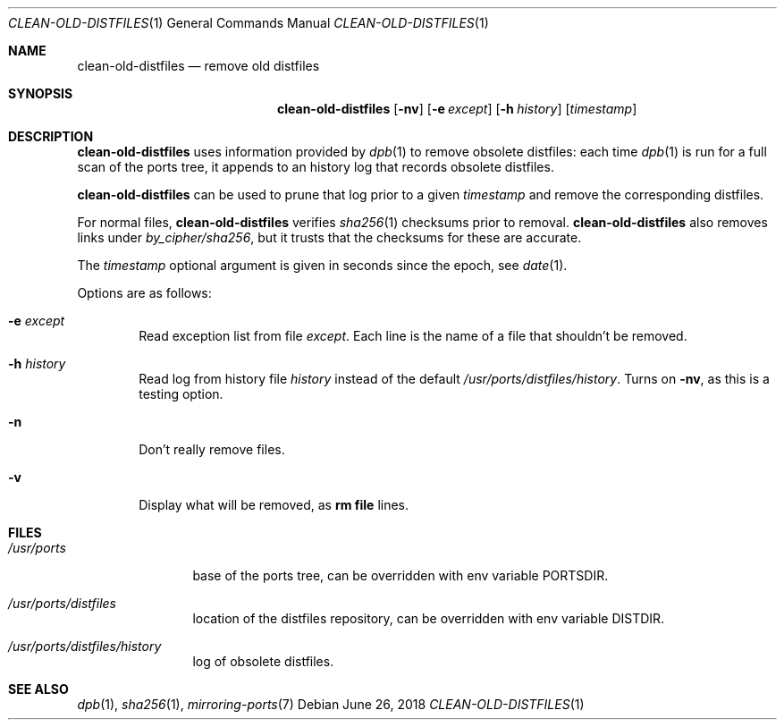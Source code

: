 .\"	$OpenBSD: clean-old-distfiles.1,v 1.1 2018/06/26 05:38:49 espie Exp $
.\"
.\" Copyright (c) 2012 Marc Espie <espie@openbsd.org>
.\"
.\" Permission to use, copy, modify, and distribute this software for any
.\" purpose with or without fee is hereby granted, provided that the above
.\" copyright notice and this permission notice appear in all copies.
.\"
.\" THE SOFTWARE IS PROVIDED "AS IS" AND THE AUTHOR DISCLAIMS ALL WARRANTIES
.\" WITH REGARD TO THIS SOFTWARE INCLUDING ALL IMPLIED WARRANTIES OF
.\" MERCHANTABILITY AND FITNESS. IN NO EVENT SHALL THE AUTHOR BE LIABLE FOR
.\" ANY SPECIAL, DIRECT, INDIRECT, OR CONSEQUENTIAL DAMAGES OR ANY DAMAGES
.\" WHATSOEVER RESULTING FROM LOSS OF USE, DATA OR PROFITS, WHETHER IN AN
.\" ACTION OF CONTRACT, NEGLIGENCE OR OTHER TORTIOUS ACTION, ARISING OUT OF
.\" OR IN CONNECTION WITH THE USE OR PERFORMANCE OF THIS SOFTWARE.
.\"
.Dd $Mdocdate: June 26 2018 $
.Dt CLEAN-OLD-DISTFILES 1
.Os
.Sh NAME
.Nm clean-old-distfiles
.Nd remove old distfiles
.Sh SYNOPSIS
.Nm clean-old-distfiles
.Op Fl nv
.Op Fl e Ar except
.Op Fl h Ar history
.Op Ar timestamp
.Sh DESCRIPTION
.Nm
uses information provided by
.Xr dpb 1
to remove obsolete distfiles:
each time
.Xr dpb 1
is run for a full scan of the ports tree, it appends to
an history log that records obsolete distfiles.
.Pp
.Nm
can be used to prune that log prior to a given
.Ar timestamp
and remove the corresponding distfiles.
.Pp
For normal files,
.Nm
verifies
.Xr sha256 1
checksums prior to removal.
.Nm
also removes links under
.Pa by_cipher/sha256 ,
but it trusts that the checksums for these are accurate.
.Pp
The
.Ar timestamp
optional argument is given in seconds since the epoch,
see
.Xr date 1 .
.Pp
Options are as follows:
.Bl -tag -width nnnn
.It Fl e Ar except
Read exception list from file
.Ar except .
Each line is the name of a file that shouldn't be removed.
.It Fl h Ar history
Read log from history file
.Ar history
instead of the default
.Pa /usr/ports/distfiles/history .
Turns on
.Fl nv ,
as this is a testing option.
.It Fl n
Don't really remove files.
.It Fl v
Display what will be removed, as
.Li rm file
lines.
.El
.Sh FILES
.Bl -tag -width /usr/ports
.It Pa /usr/ports
base of the ports tree, can be overridden with env variable
.Ev PORTSDIR .
.It Pa /usr/ports/distfiles
location of the distfiles repository, can be overridden with env variable
.Ev DISTDIR .
.It Pa /usr/ports/distfiles/history
log of obsolete distfiles.
.El
.Sh SEE ALSO
.Xr dpb 1 ,
.Xr sha256 1 ,
.Xr mirroring-ports 7
